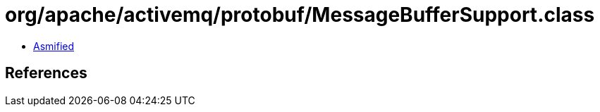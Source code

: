 = org/apache/activemq/protobuf/MessageBufferSupport.class

 - link:MessageBufferSupport-asmified.java[Asmified]

== References

